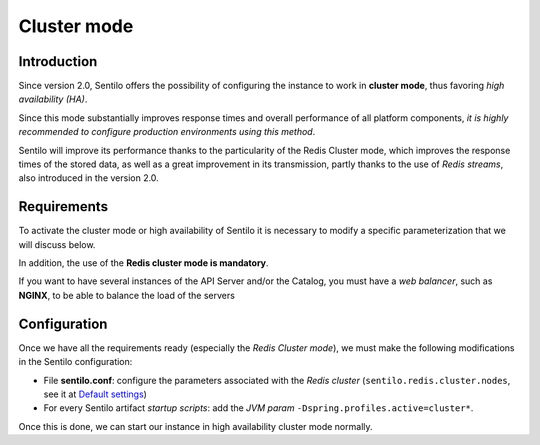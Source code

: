 Cluster mode
============

Introduction
------------

Since version 2.0, Sentilo offers the possibility of configuring the instance 
to work in **cluster mode**, thus favoring *high availability (HA)*.

Since this mode substantially improves response times and overall performance 
of all platform components, *it is highly recommended to configure production 
environments using this method*.

Sentilo will improve its performance thanks to the particularity of the Redis 
Cluster mode, which improves the response times of the stored data, as well as 
a great improvement in its transmission, partly thanks to the use of *Redis streams*, 
also introduced in the version 2.0.


Requirements
------------

To activate the cluster mode or high availability of Sentilo it is necessary to 
modify a specific parameterization that we will discuss below.

In addition, the use of the **Redis cluster mode is mandatory**.

If you want to have several instances of the API Server and/or the Catalog, 
you must have a *web balancer*, such as **NGINX**, to be able to balance the 
load of the servers


Configuration
-------------

Once we have all the requirements ready (especially the *Redis Cluster mode*), 
we must make the following modifications in the Sentilo configuration:

- File **sentilo.conf**: configure the parameters associated with the *Redis cluster* 
  (:literal:`sentilo.redis.cluster.nodes`, see it at `Default settings <./api_docs/setup.html#default-settings>`__)
- For every Sentilo artifact *startup scripts*: add the *JVM param* :literal:`-Dspring.profiles.active=cluster*`.

Once this is done, we can start our instance in high availability cluster mode normally.